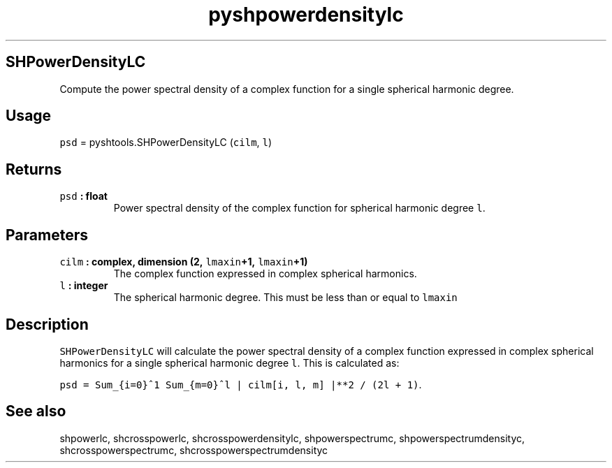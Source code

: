 .\" Automatically generated by Pandoc 1.17.2
.\"
.TH "pyshpowerdensitylc" "1" "2016\-08\-11" "Python" "SHTOOLS 3.4"
.hy
.SH SHPowerDensityLC
.PP
Compute the power spectral density of a complex function for a single
spherical harmonic degree.
.SH Usage
.PP
\f[C]psd\f[] = pyshtools.SHPowerDensityLC (\f[C]cilm\f[], \f[C]l\f[])
.SH Returns
.TP
.B \f[C]psd\f[] : float
Power spectral density of the complex function for spherical harmonic
degree \f[C]l\f[].
.RS
.RE
.SH Parameters
.TP
.B \f[C]cilm\f[] : complex, dimension (2, \f[C]lmaxin\f[]+1, \f[C]lmaxin\f[]+1)
The complex function expressed in complex spherical harmonics.
.RS
.RE
.TP
.B \f[C]l\f[] : integer
The spherical harmonic degree.
This must be less than or equal to \f[C]lmaxin\f[]
.RS
.RE
.SH Description
.PP
\f[C]SHPowerDensityLC\f[] will calculate the power spectral density of a
complex function expressed in complex spherical harmonics for a single
spherical harmonic degree \f[C]l\f[].
This is calculated as:
.PP
\f[C]psd\ =\ Sum_{i=0}^1\ Sum_{m=0}^l\ |\ cilm[i,\ l,\ m]\ |**2\ /\ (2l\ +\ 1)\f[].
.SH See also
.PP
shpowerlc, shcrosspowerlc, shcrosspowerdensitylc, shpowerspectrumc,
shpowerspectrumdensityc, shcrosspowerspectrumc,
shcrosspowerspectrumdensityc
